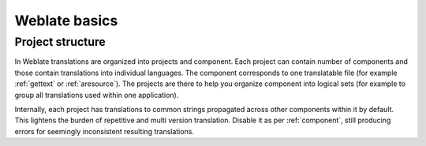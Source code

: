 Weblate basics
==============

Project structure
------------------

In Weblate translations are organized into projects and component. Each project
can contain number of components and those contain translations into individual
languages. The component corresponds to one translatable file (for example
:ref:`gettext` or :ref:`aresource`). The projects are there to help you
organize component into logical sets (for example to group all translations
used within one application).

Internally, each project has translations to common strings propagated across
other components within it by default.  This lightens the burden of repetitive
and multi version translation.  Disable it as per :ref:`component`, still
producing errors for seemingly inconsistent resulting translations.

